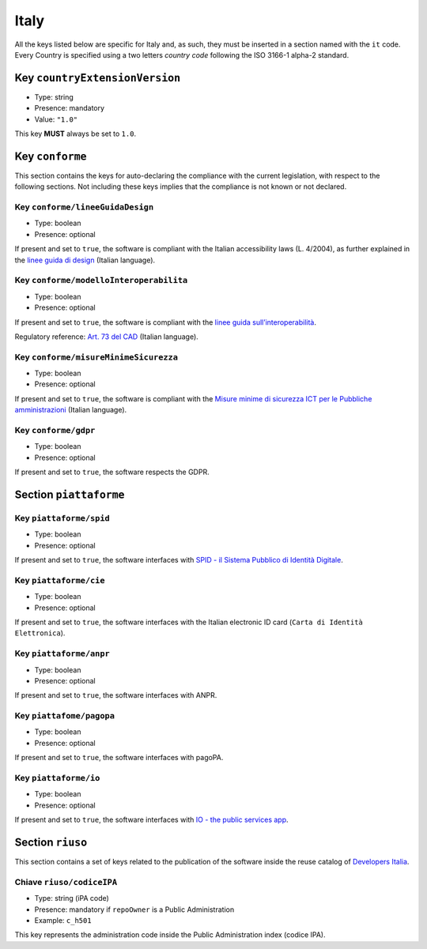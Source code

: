 .. _italian-sections:

Italy
-----

All the keys listed below are specific for Italy and, as such, they must
be inserted in a section named with the ``it`` code. Every Country is specified
using a two letters *country code* following the ISO 3166-1 alpha-2 standard.


Key ``countryExtensionVersion``
~~~~~~~~~~~~~~~~~~~~~~~~~~~~~~~

- Type: string
- Presence: mandatory
- Value: ``"1.0"``


This key **MUST** always be set to ``1.0``.

Key ``conforme``
~~~~~~~~~~~~~~~~

This section contains the keys for auto-declaring the compliance with the
current legislation, with respect to the following sections.
Not including these keys implies that the compliance is not known or not
declared.

Key ``conforme/lineeGuidaDesign``
'''''''''''''''''''''''''''''''''

- Type: boolean
- Presence: optional

If present and set to ``true``, the software is compliant with the Italian accessibility
laws (L. 4/2004), as further explained in the 
`linee guida di
design <https://docs.italia.it/italia/designers-italia/design-linee-guida-docs>`__ (Italian language).

Key ``conforme/modelloInteroperabilita``
''''''''''''''''''''''''''''''''''''''''

- Type: boolean
- Presence: optional

If present and set to ``true``, the software is compliant with the `linee
guida
sull’interoperabilità <https://docs.italia.it/italia/piano-triennale-ict/lg-modellointeroperabilita-docs>`__.

Regulatory reference: `Art. 73 del
CAD <https://docs.italia.it/italia/piano-triennale-ict/codice-amministrazione-digitale-docs/it/v2017-12-13/_rst/capo8_art73.html>`__ (Italian language).


Key ``conforme/misureMinimeSicurezza``
''''''''''''''''''''''''''''''''''''''

- Type: boolean
- Presence: optional

If present and set to ``true``, the software is compliant with the `Misure
minime di sicurezza ICT per le Pubbliche
amministrazioni <https://www.agid.gov.it/it/sicurezza/misure-minime-sicurezza-ict>`__ (Italian language).


Key ``conforme/gdpr``
'''''''''''''''''''''

- Type: boolean
- Presence: optional

If present and set to ``true``, the software respects the GDPR.


Section ``piattaforme``
~~~~~~~~~~~~~~~~~~~~~~~

Key ``piattaforme/spid``
''''''''''''''''''''''''

- Type: boolean
- Presence: optional


If present and set to ``true``, the software interfaces with `SPID
- il Sistema Pubblico di Identità
Digitale <https://developers.italia.it/it/spid>`__.

Key ``piattaforme/cie``
'''''''''''''''''''''''

- Type: boolean
- Presence: optional

If present and set to ``true``, the software interfaces with the Italian
electronic ID card (``Carta di Identità Elettronica``).

Key ``piattaforme/anpr``
''''''''''''''''''''''''

- Type: boolean
- Presence: optional

If present and set to ``true``, the software interfaces with ANPR.

Key ``piattafome/pagopa``
'''''''''''''''''''''''''

- Type: boolean
- Presence: optional

If present and set to ``true``, the software interfaces with pagoPA.

Key ``piattaforme/io``
'''''''''''''''''''''''''

- Type: boolean
- Presence: optional

If present and set to ``true``, the software interfaces with `IO - the public services app <https://io.italia.it/>`__.


Section ``riuso``
~~~~~~~~~~~~~~~~~

This section contains a set of keys related to the publication of the software
inside the reuse catalog of `Developers Italia <https://developers.italia.it>`__.

Chiave ``riuso/codiceIPA``
''''''''''''''''''''''''''

-  Type: string (iPA code) 
-  Presence: mandatory if ``repoOwner`` is a Public Administration 
-  Example: ``c_h501``

This key represents the administration code inside the Public Administration
index (codice IPA).
